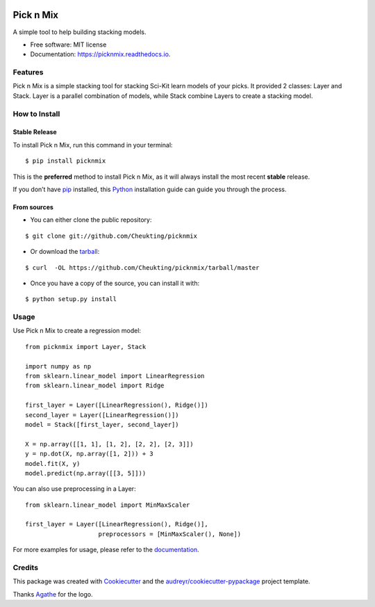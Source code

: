 .. image:: https://github.com/Cheukting/picknmix/raw/master/logo/picknmix_logo.png

==========
Pick n Mix
==========


.. image:: https://img.shields.io/pypi/v/picknmix.svg
        :target: https://pypi.python.org/pypi/picknmix

.. image:: https://img.shields.io/travis/picknmix/picknmix.svg
        :target: https://travis-ci.org/picknmix/picknmix

.. image:: https://readthedocs.org/projects/picknmix/badge/?version=latest
        :target: https://picknmix.readthedocs.io/en/latest/?badge=latest
        :alt: Documentation Status

.. image:: https://img.shields.io/badge/License-MIT-yellow.svg
        :target: https://opensource.org/licenses/MIT
        :alt: License badge




A simple tool to help building stacking models.


* Free software: MIT license
* Documentation: https://picknmix.readthedocs.io.


Features
--------

Pick n Mix is a simple stacking tool for stacking Sci-Kit learn models of your picks.
It provided 2 classes: Layer and Stack. Layer is a parallel combination of models,
while Stack combine Layers to create a stacking model.

How to Install
--------------

Stable Release
~~~~~~~~~~~~~~
To install Pick n Mix, run this command in your terminal:

::

    $ pip install picknmix
    
This is the **preferred** method to install Pick n Mix, as it will always install the most recent **stable** release.

If you don’t have `pip <https://pip.pypa.io/en/stable/>`_ installed, this `Python <http://docs.python-guide.org/en/latest/starting/installation/>`_ installation guide can guide you through the process.

From sources
~~~~~~~~~~~~
+ You can either clone the public repository:

::

    $ git clone git://github.com/Cheukting/picknmix

+ Or download the `tarball <https://github.com/Cheukting/picknmix/tarball/master>`_:      

::

    $ curl  -OL https://github.com/Cheukting/picknmix/tarball/master

+ Once you have a copy of the source, you can install it with:

::

    $ python setup.py install
    
Usage
-----
Use Pick n Mix to create a regression model:

::

    from picknmix import Layer, Stack

    import numpy as np
    from sklearn.linear_model import LinearRegression
    from sklearn.linear_model import Ridge

    first_layer = Layer([LinearRegression(), Ridge()])
    second_layer = Layer([LinearRegression()])
    model = Stack([first_layer, second_layer])

    X = np.array([[1, 1], [1, 2], [2, 2], [2, 3]])
    y = np.dot(X, np.array([1, 2])) + 3
    model.fit(X, y)
    model.predict(np.array([[3, 5]]))
    
You can also use preprocessing in a Layer:

::

    from sklearn.linear_model import MinMaxScaler

    first_layer = Layer([LinearRegression(), Ridge()],
                        preprocessors = [MinMaxScaler(), None])
                        
For more examples for usage, please refer to the `documentation <https://picknmix.readthedocs.io>`_.

Credits
-------

This package was created with Cookiecutter_ and the `audreyr/cookiecutter-pypackage`_ project template.

Thanks Agathe_ for the logo.

.. _Cookiecutter: https://github.com/audreyr/cookiecutter
.. _`audreyr/cookiecutter-pypackage`: https://github.com/audreyr/cookiecutter-pypackage
.. _Agathe: https://www.agathests.com/
